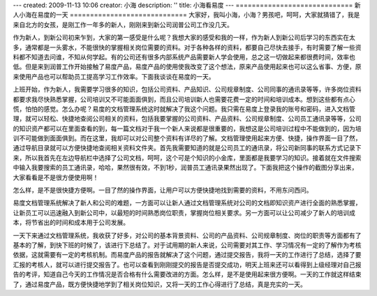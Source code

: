 ---
created: 2009-11-13 10:06
creator: 小海
description: ''
title: 小海看易度
---
=============================
新人小海在易度的一天
=============================
大家好，我叫小海，小海？男孩吧，呵呵，大家就猜错了，我是来自北方的女孩，是刚工作一年多的新人，刚刚来到新公司润普公司工作没几天。 


作为新人，到新公司初来乍到，大家的第一感受是什么呢？我想大家的感受和我的一样，作为新人到新公司后学习的东西实在太多，通常都是一头雾水，不能很快的掌握相关岗位需要的资料。对于各种各样的资料，都要自己尽快去接手，有时需要了解一些资料都不知道去问谁，不知从何学起。有的公司还有很多内部系统产品需要新人学会使用，总之这一切做起来都很费时间，效率也低。但是来到润普工作开始接触了易度产品，易度产品的使用使我改变了这个想法，原来产品使用起来也可以这么省事、方便，原来使用产品也可以帮助员工提高学习工作效率。下面我谈谈在易度的一天。 


上班开始，作为新人，我需要学习很多的知识，包括公司资料、产品知识、公司规章制度、公司同事的通讯录等等，许多岗位资料都要求我尽快熟悉掌握，公司培训又不可能面面俱到，而且公司培训新人也需要花费一定的时间和培训成本。想到这些都有点心慌，怕怕的感觉。怎么办呢？易度的文档管理系统这时就解决了我这个问题。我只需在易度上登录我的账号和密码，进入文档管理，就可以轻松、快捷地查阅公司相关的资料，包括我要掌握的公司资料、产品资料、公司规章制度、公司员工通讯录等等，公司的知识资产都可以在里面查看的到，每一篇文档对于我一个新人来说都是很重要的，我想这是公司培训过程中不能做到的，因为培训不可能做到面面俱到。而在这里，我却可以对公司整个资料有详尽的了解。文档管理使用起来方便、快捷，操作界面一目了然，通过导航目录就可以方便快捷地查阅相关资料文件夹。首先我需要知道的就是公司员工的通讯录，将公司新同事的联系方式记录下来，所以我首先在左边导航栏中选择了公司文档，呵呵，这个可是个知识的小金库，里面都是我要学习的知识。接着就在文件搜索中输入我要搜索的员工通讯录，哈哈，果然很有效，不到1秒，润普员工通讯录果然出现了。下面我把这个操作的截图分享出来，大家看看是不是很方便使用啊！ 


.. image:: img/first_day01.png



怎么样，是不是很快捷方便啊。一目了然的操作界面，让用户可以方便快捷地找到需要的资料，不用东问西问。 


易度文档管理系统解决了新人和公司的难题，一方面可以让新人通过文档管理系统对公司的文档即知识资产进行全面的熟悉掌握，让新员工可以迅速融入到新公司中，以最短的时间熟悉岗位职责，掌握岗位相关要求。另一方面可以让公司减少了新人的培训成本，将节省出的时间和成本用于公司发展。 


一天下来通过文档管理系统，我收获了好多，对公司的基本背景资料、公司的产品资料、公司规章制度、岗位的职责等方面都有了基本的了解，到快下班的时候了，该进行下总结了。对于试用期的新人来说，公司需要对其工作、学习情况有一定的了解作为考核依据，这就需要有一定的考核机制。而易度产品的报告就解决了这个问题，通过提交报告，我将一天的工作进行了总结，选择了要汇报的考核人，就可以进行提交报告了。也可以查看到刚刚提交的报告是否提交成功，明天上班来还可以看得到上级经理对自己报告的考评，知道自己今天的工作情况是否合格有什么需要改进的方面。怎么样，是不是使用起来很方便啊。一天的工作就这样结束了，通过易度产品，既方便快捷地学到了相关岗位知识，又将一天的工作心得进行了总结，真是充实的一天。 

